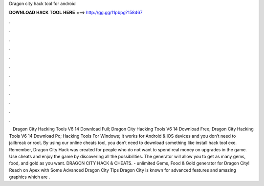Dragon city hack tool for android

𝐃𝐎𝐖𝐍𝐋𝐎𝐀𝐃 𝐇𝐀𝐂𝐊 𝐓𝐎𝐎𝐋 𝐇𝐄𝐑𝐄 ===> http://gg.gg/11pbpg?158467

.

.

.

.

.

.

.

.

.

.

.

.

 · Dragon City Hacking Tools V6 14 Download Full; Dragon City Hacking Tools V6 14 Download Free; Dragon City Hacking Tools V6 14 Download Pc; Hacking Tools For Windows; It works for Android & iOS devices and you don’t need to jailbreak or root. By using our online cheats tool, you don’t need to download something like install hack tool exe. Remember, Dragon City Hack was created for people who do not want to spend real money on upgrades in the game. Use cheats and enjoy the game by discovering all the possibilities. The generator will allow you to get as many gems, food, and gold as you want. DRAGON CITY HACK & CHEATS.  - unlimited Gems, Food & Gold generator for Dragon City! Reach on Apex with Some Advanced Dragon City Tips Dragon City is known for advanced features and amazing graphics which are .